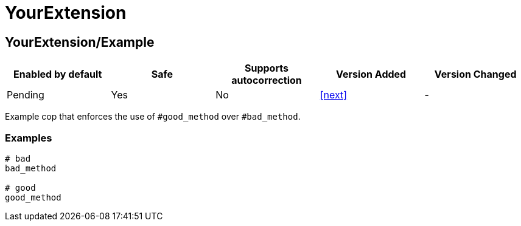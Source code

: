 = YourExtension

== YourExtension/Example

|===
| Enabled by default | Safe | Supports autocorrection | Version Added | Version Changed

| Pending
| Yes
| No
| <<next>>
| -
|===

Example cop that enforces the use of `#good_method` over `#bad_method`.

=== Examples

[source,ruby]
----
# bad
bad_method

# good
good_method
----
